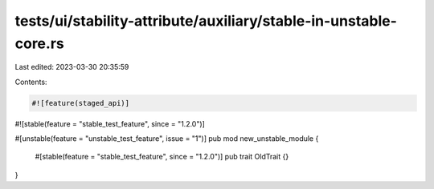 tests/ui/stability-attribute/auxiliary/stable-in-unstable-core.rs
=================================================================

Last edited: 2023-03-30 20:35:59

Contents:

.. code-block:: rs

    #![feature(staged_api)]
#![stable(feature = "stable_test_feature", since = "1.2.0")]

#[unstable(feature = "unstable_test_feature", issue = "1")]
pub mod new_unstable_module {
    #[stable(feature = "stable_test_feature", since = "1.2.0")]
    pub trait OldTrait {}
}


